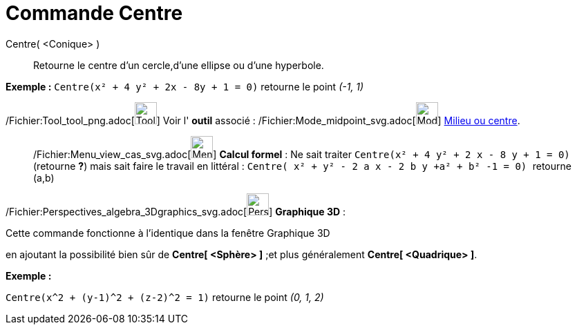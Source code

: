 = Commande Centre
:page-en: commands/Center_Command
ifdef::env-github[:imagesdir: /fr/modules/ROOT/assets/images]

Centre( <Conique> )::
  Retourne le centre d'un cercle,d'une ellipse ou d'une hyperbole.

[EXAMPLE]
====

*Exemple :* `++Centre(x² + 4 y² + 2x - 8y + 1 = 0)++` retourne le point _(-1, 1)_

====

/Fichier:Tool_tool_png.adoc[image:Tool_tool.png[Tool tool.png,width=32,height=32]] Voir l' *outil* associé :
/Fichier:Mode_midpoint_svg.adoc[image:32px-Mode_midpoint.svg.png[Mode midpoint.svg,width=32,height=32]]
xref:/tools/Milieu_ou_centre.adoc[Milieu ou centre].

_____________________________________________________________

/Fichier:Menu_view_cas_svg.adoc[image:32px-Menu_view_cas.svg.png[Menu view cas.svg,width=32,height=32]] *Calcul
formel* : Ne sait traiter `++Centre(x² + 4 y² + 2 x - 8 y + 1 = 0)++` (retourne *?*) mais sait faire le travail en
littéral : `++Centre( x² + y² - 2  a x - 2 b y  +a²  + b² -1 = 0) ++` retourne (a,b)

_____________________________________________________________

/Fichier:Perspectives_algebra_3Dgraphics_svg.adoc[image:32px-Perspectives_algebra_3Dgraphics.svg.png[Perspectives
algebra 3Dgraphics.svg,width=32,height=32]] *Graphique 3D* :

Cette commande fonctionne à l'identique dans la fenêtre Graphique 3D

en ajoutant la possibilité bien sûr de *Centre[ <Sphère> ]* ;et plus généralement *Centre[ <Quadrique> ]*.

[EXAMPLE]
====

*Exemple :*

`++Centre(x^2 + (y-1)^2 + (z-2)^2 = 1)++` retourne le point _(0, 1, 2)_

====
